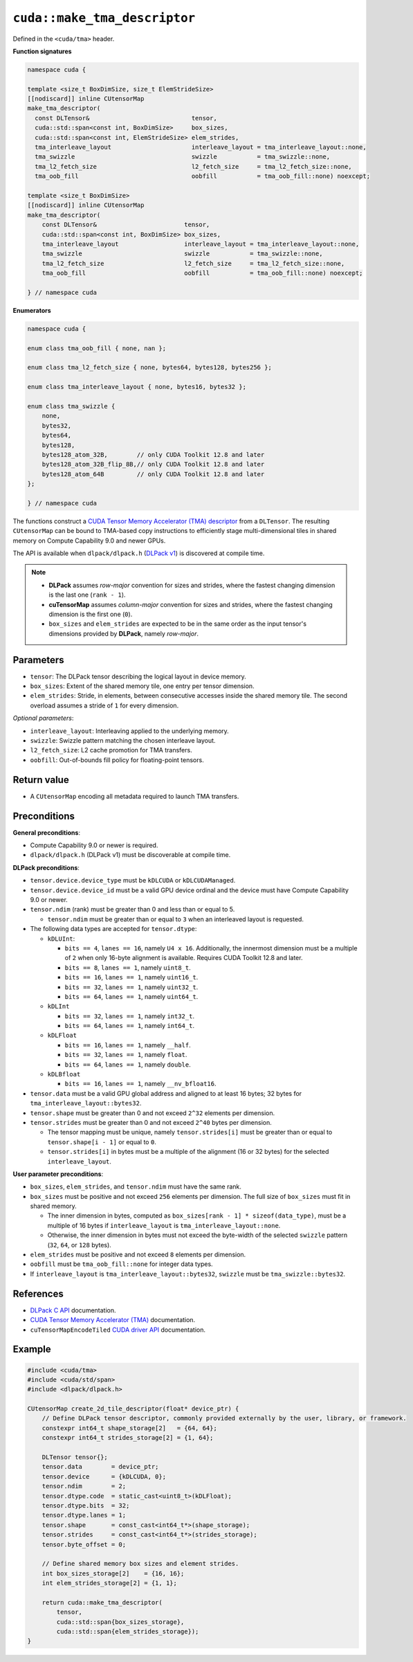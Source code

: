 .. _libcudacxx-extended-api-tma-make_tma_descriptor:

``cuda::make_tma_descriptor``
=============================

Defined in the ``<cuda/tma>`` header.

**Function signatures**

.. code:: cuda

    namespace cuda {

    template <size_t BoxDimSize, size_t ElemStrideSize>
    [[nodiscard]] inline CUtensorMap
    make_tma_descriptor(
      const DLTensor&                            tensor,
      cuda::std::span<const int, BoxDimSize>     box_sizes,
      cuda::std::span<const int, ElemStrideSize> elem_strides,
      tma_interleave_layout                      interleave_layout = tma_interleave_layout::none,
      tma_swizzle                                swizzle           = tma_swizzle::none,
      tma_l2_fetch_size                          l2_fetch_size     = tma_l2_fetch_size::none,
      tma_oob_fill                               oobfill           = tma_oob_fill::none) noexcept;

    template <size_t BoxDimSize>
    [[nodiscard]] inline CUtensorMap
    make_tma_descriptor(
        const DLTensor&                        tensor,
        cuda::std::span<const int, BoxDimSize> box_sizes,
        tma_interleave_layout                  interleave_layout = tma_interleave_layout::none,
        tma_swizzle                            swizzle           = tma_swizzle::none,
        tma_l2_fetch_size                      l2_fetch_size     = tma_l2_fetch_size::none,
        tma_oob_fill                           oobfill           = tma_oob_fill::none) noexcept;

    } // namespace cuda

**Enumerators**

.. code:: cuda

    namespace cuda {

    enum class tma_oob_fill { none, nan };

    enum class tma_l2_fetch_size { none, bytes64, bytes128, bytes256 };

    enum class tma_interleave_layout { none, bytes16, bytes32 };

    enum class tma_swizzle {
        none,
        bytes32,
        bytes64,
        bytes128,
        bytes128_atom_32B,        // only CUDA Toolkit 12.8 and later
        bytes128_atom_32B_flip_8B,// only CUDA Toolkit 12.8 and later
        bytes128_atom_64B         // only CUDA Toolkit 12.8 and later
    };

    } // namespace cuda

The functions construct a `CUDA Tensor Memory Accelerator (TMA) descriptor <https://docs.nvidia.com/cuda/cuda-c-programming-guide/index.html#using-tma-to-transfer-multi-dimensional-arrays>`__ from a ``DLTensor``. The resulting ``CUtensorMap`` can be bound to TMA-based copy instructions to efficiently stage multi-dimensional tiles in shared memory on Compute Capability 9.0 and newer GPUs.

The API is available when ``dlpack/dlpack.h`` (`DLPack v1 <https://github.com/dmlc/dlpack>`__) is discovered at compile time.

.. note::

  - **DLPack** assumes *row-major* convention for sizes and strides, where the fastest changing dimension is the last one (``rank - 1``).
  - **cuTensorMap** assumes *column-major* convention for sizes and strides, where the fastest changing dimension is the first one (``0``).
  - ``box_sizes`` and ``elem_strides`` are expected to be in the same order as the input tensor's dimensions provided by **DLPack**, namely *row-major*.

Parameters
----------

- ``tensor``: The DLPack tensor describing the logical layout in device memory.
- ``box_sizes``: Extent of the shared memory tile, one entry per tensor dimension.
- ``elem_strides``: Stride, in elements, between consecutive accesses inside the shared memory tile. The second overload assumes a stride of ``1`` for every dimension.

*Optional parameters*:

- ``interleave_layout``: Interleaving applied to the underlying memory.
- ``swizzle``: Swizzle pattern matching the chosen interleave layout.
- ``l2_fetch_size``: L2 cache promotion for TMA transfers.
- ``oobfill``: Out-of-bounds fill policy for floating-point tensors.

Return value
------------

- A ``CUtensorMap`` encoding all metadata required to launch TMA transfers.

Preconditions
-------------

**General preconditions**:

* Compute Capability 9.0 or newer is required.
* ``dlpack/dlpack.h`` (DLPack v1) must be discoverable at compile time.

**DLPack preconditions**:

* ``tensor.device.device_type`` must be ``kDLCUDA`` or ``kDLCUDAManaged``.
* ``tensor.device.device_id`` must be a valid GPU device ordinal and the device must have Compute Capability 9.0 or newer.
* ``tensor.ndim`` (rank) must be greater than 0 and less than or equal to 5.

  - ``tensor.ndim`` must be greater than or equal to ``3`` when an interleaved layout is requested.

* The following data types are accepted for ``tensor.dtype``:

  - ``kDLUInt``:

    - ``bits == 4``, ``lanes == 16``, namely ``U4 x 16``. Additionally, the innermost dimension must be a multiple of ``2`` when only 16-byte alignment is available. Requires CUDA Toolkit 12.8 and later.
    - ``bits == 8``, ``lanes == 1``, namely ``uint8_t``.
    - ``bits == 16``, ``lanes == 1``, namely ``uint16_t``.
    - ``bits == 32``, ``lanes == 1``, namely ``uint32_t``.
    - ``bits == 64``, ``lanes == 1``, namely ``uint64_t``.

  - ``kDLInt``
 
    -  ``bits == 32``, ``lanes == 1``, namely ``int32_t``.
    - ``bits == 64``, ``lanes == 1``, namely ``int64_t``.

  - ``kDLFloat``
 
    - ``bits == 16``, ``lanes == 1``, namely ``__half``.
    - ``bits == 32``, ``lanes == 1``, namely ``float``.
    - ``bits == 64``, ``lanes == 1``, namely ``double``.

  - ``kDLBfloat``

    - ``bits == 16``, ``lanes == 1``, namely ``__nv_bfloat16``.

* ``tensor.data`` must be a valid GPU global address and aligned to at least 16 bytes; 32 bytes for ``tma_interleave_layout::bytes32``.

* ``tensor.shape`` must be greater than 0 and not exceed ``2^32`` elements per dimension.

* ``tensor.strides`` must be greater than 0 and not exceed ``2^40`` bytes per dimension.

  - The tensor mapping must be unique, namely ``tensor.strides[i]`` must be greater than or equal to ``tensor.shape[i - 1]`` or equal to ``0``.
  - ``tensor.strides[i]`` in bytes must be a multiple of the alignment (16 or 32 bytes) for the selected ``interleave_layout``.

**User parameter preconditions**:

* ``box_sizes``, ``elem_strides``, and ``tensor.ndim`` must have the same rank.

* ``box_sizes`` must be positive and not exceed ``256`` elements per dimension. The full size of ``box_sizes`` must fit in shared memory.

  - The inner dimension in bytes, computed as ``box_sizes[rank - 1] * sizeof(data_type)``, must be a multiple of 16 bytes if ``interleave_layout`` is ``tma_interleave_layout::none``.
  - Otherwise, the inner dimension in bytes must not exceed the byte-width of the selected ``swizzle`` pattern (``32``, ``64``, or ``128`` bytes).

* ``elem_strides`` must be positive and not exceed ``8`` elements per dimension.

* ``oobfill`` must be ``tma_oob_fill::none`` for integer data types.

* If ``interleave_layout`` is ``tma_interleave_layout::bytes32``, ``swizzle`` must be ``tma_swizzle::bytes32``.

References
----------

- `DLPack C API <https://dmlc.github.io/dlpack/latest/c_api.html>`__ documentation.
- `CUDA Tensor Memory Accelerator (TMA) <https://docs.nvidia.com/cuda/cuda-c-programming-guide/index.html#using-tma-to-transfer-multi-dimensional-arrays>`__ documentation.
- ``cuTensorMapEncodeTiled`` `CUDA driver API <https://docs.nvidia.com/cuda/cuda-driver-api/group__CUDA__TENSOR__MEMORY.html#group__CUDA__TENSOR__MEMORY_1ga7c7d2aaac9e49294304e755e6f341d7>`__ documentation.

Example
-------

.. code:: cuda

    #include <cuda/tma>
    #include <cuda/std/span>
    #include <dlpack/dlpack.h>

    CUtensorMap create_2d_tile_descriptor(float* device_ptr) {
        // Define DLPack tensor descriptor, commonly provided externally by the user, library, or framework.
        constexpr int64_t shape_storage[2]   = {64, 64};
        constexpr int64_t strides_storage[2] = {1, 64};

        DLTensor tensor{};
        tensor.data        = device_ptr;
        tensor.device      = {kDLCUDA, 0};
        tensor.ndim        = 2;
        tensor.dtype.code  = static_cast<uint8_t>(kDLFloat);
        tensor.dtype.bits  = 32;
        tensor.dtype.lanes = 1;
        tensor.shape       = const_cast<int64_t*>(shape_storage);
        tensor.strides     = const_cast<int64_t*>(strides_storage);
        tensor.byte_offset = 0;

        // Define shared memory box sizes and element strides.
        int box_sizes_storage[2]    = {16, 16};
        int elem_strides_storage[2] = {1, 1};

        return cuda::make_tma_descriptor(
            tensor,
            cuda::std::span{box_sizes_storage},
            cuda::std::span{elem_strides_storage});
    }
